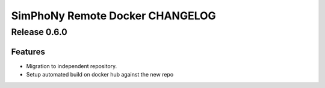 SimPhoNy Remote Docker CHANGELOG
================================

Release 0.6.0
-------------

Features
~~~~~~~~

- Migration to independent repository.
- Setup automated build on docker hub against the new repo
